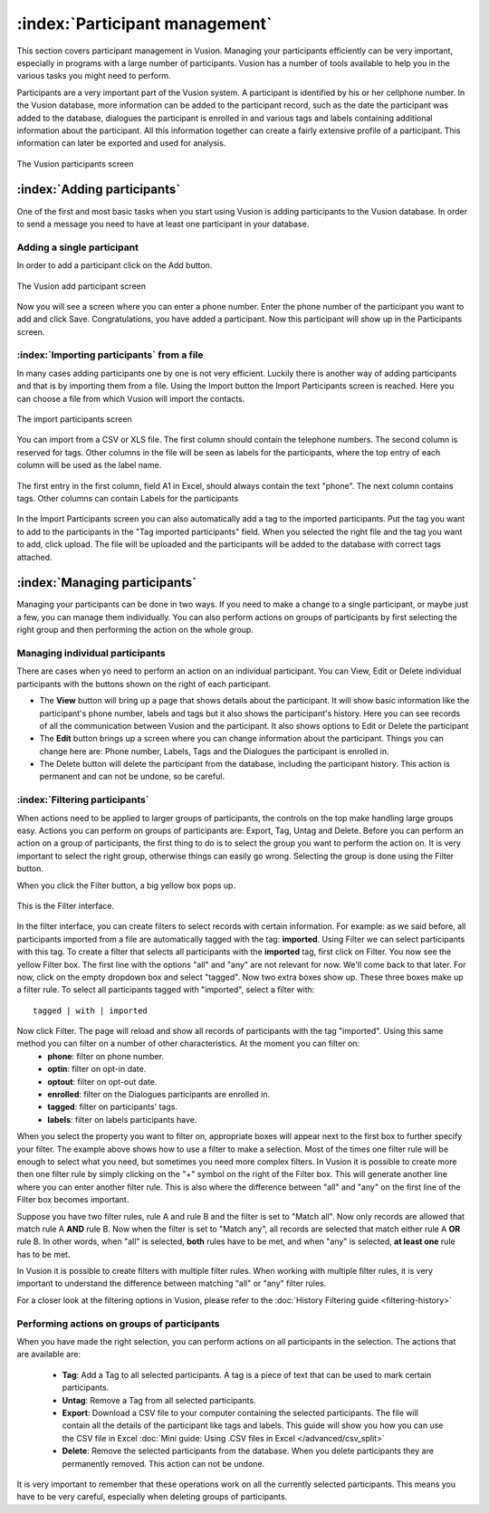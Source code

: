 :index:`Participant management`
++++++++++++++++++++++++++++++++++
This section covers participant management in Vusion. Managing your participants efficiently can be very important, especially in programs with a large number of participants. Vusion has a number of tools available to help you in the various tasks you might need to perform. 


Participants are a very important part of the Vusion system. A participant is identified by his or her cellphone number. In the Vusion database, more information can be added to the participant record, such as the date the participant was added to the database, dialogues the participant is enrolled in and various tags and labels containing additional information about the participant. All this information together can create a fairly extensive profile of a participant. This information can later be exported and used for analysis.

.. figure:: _static/img/part_list.png
	:width: 800px
	:align: center
	:alt: image19.png
	:figwidth: 800px

	The Vusion participants screen 

:index:`Adding participants`
------------------------------

One of the first and most basic tasks when you start using Vusion is adding participants to the Vusion database. In order to send a message you need to have at least one participant in your database. 

Adding a single participant
================================
In order to add a participant click on the Add button. 

.. figure:: _static/img/part_add.PNG
	:width: 800px
	:align: center
	:alt: image19.png
	:figwidth: 800px

	The Vusion add participant screen 

Now you will see a screen where you can enter a phone number. Enter the phone number of the participant you want to add and click Save. Congratulations, you have added a participant. Now this participant will show up in the Participants screen.


:index:`Importing participants` from a file
=====================================
In many cases adding participants one by one is not very efficient. Luckily there is another way of adding participants and that is by importing them from a file. Using the Import button the Import Participants screen is reached. Here you can choose a file from which Vusion will import the contacts. 

.. figure:: _static/img/part_import.PNG
	:width: 800px
	:align: center
	:alt: image19.png
	:figwidth: 800px

	The import participants screen 

You can import from a CSV or XLS file. The first column should contain the telephone numbers. The second column is reserved for tags.  Other columns in the file will be seen as labels for the participants, where the top entry of each column will be used as the label name.

.. figure:: _static/img/part_excel.PNG
	:width: 450px
	:align: center
	:alt: image19.png
	:figwidth: 800px

	The first entry in the first column, field A1 in Excel, should always contain the text "phone". The next column contains tags. Other columns can contain Labels for the participants


In the Import Participants screen you can also automatically add a tag to the imported participants. Put the tag you want to add to the participants in the "Tag imported participants" field. When you selected the right file and the tag you want to add, click upload. The file will be uploaded and the participants will be added to the database with correct tags attached. 


:index:`Managing participants`
-------------------------------

Managing your participants can be done in two ways. If you need to make a change to a single participant, or maybe just a few, you can manage them individually. You can also perform actions on groups of participants by first selecting the right group and then performing the action on the whole group.

Managing individual participants
================================
There are cases when yo need to perform an action on an individual participant. You can View, Edit or Delete individual participants with the buttons shown on the right of each participant. 



- The **View** button will bring up a page that shows details about the participant. It will show basic information like the participant's phone number, labels and tags but it also shows the participant's history. Here you can see records of all the communication between Vusion and the participant. It also shows options to Edit or Delete the participant
- The **Edit** button brings up a screen where you can change information about the participant. Things you can change here are: Phone number, Labels, Tags and the Dialogues the participant is enrolled in. 
- The Delete button will delete the participant from the database, including the participant history. This action is permanent and can not be undone, so be careful.

:index:`Filtering participants`
===============================
When actions need to be applied to larger groups of participants, the controls on the top make handling large groups easy. Actions you can perform on groups of participants are: Export, Tag, Untag and Delete. Before you can perform an action on a group of participants, the first thing to do is to select the group you want to perform the action on. It is very important to select the right group, otherwise things can easily go wrong. Selecting the group is done using the Filter button. 

When you click the Filter button, a big yellow box pops up. 

.. figure:: _static/img/part_filterbox.PNG
	:width: 800px
	:align: center
	:alt: image19.png
	:figwidth: 800px

	This is the Filter interface. 


In the filter interface, you can create filters to select records with certain information. For example: as we said before, all participants imported from a file are automatically tagged with the tag: **imported**. Using Filter we can select participants with this tag. To create a filter that selects all participants with the **imported** tag, first click on Filter. You now see the yellow Filter box. The first line with the options "all" and "any" are not relevant for now. We'll come back to that later. For now, click on the empty dropdown box and select "tagged". Now two extra boxes show up. These three boxes make up a filter rule. To select all participants tagged with "imported", select a filter with::
	
	tagged | with | imported

Now click Filter. The page will reload and show all records of participants with the tag "imported". Using this same method you can filter on a number of other characteristics. At the moment you can filter on:
 - **phone**: filter on phone number.
 - **optin**: filter on opt-in date.
 - **optout**: filter on opt-out date.
 - **enrolled**: filter on the Dialogues participants are enrolled in.
 - **tagged**: filter on participants' tags.
 - **labels**: filter on labels participants have.

When you select the property you want to filter on, appropriate boxes will appear next to the first box to further specify your filter. 
The example above shows how to use a filter to make a selection. Most of the times one filter rule will be enough to select what you need, but sometimes you need more complex filters. In Vusion it is possible to create more then one filter rule by simply clicking on the "+" symbol on the right of the Filter box. This will generate another line where you can enter another filter rule. This is also where the difference between "all" and "any" on the first line of the Filter box becomes important. 

Suppose you have two filter rules, rule A and rule B and the filter is set to "Match all". Now only records are allowed that match rule A **AND** rule B. Now when the filter is set to "Match any", all records are selected that match either rule A **OR** rule B. In other words, when "all" is selected, **both** rules have to be met, and when "any" is selected, **at least one** rule has to be met. 

In Vusion it is possible to create filters with multiple filter rules. When working with multiple filter rules, it is very important to understand the difference between matching "all" or "any" filter rules.

For a closer look at the filtering options in Vusion, please refer to the :doc:`History Filtering guide <filtering-history>`

Performing actions on groups of participants
=============================================
When you have made the right selection, you can perform actions on all participants in the selection. The actions that are available are:

 - **Tag**: Add a Tag to all selected participants. A tag is a piece of text that can be used to mark certain participants.
 - **Untag**: Remove a Tag from all selected participants.
 - **Export**: Download a CSV file to your computer containing the selected participants. The file will contain all the details of the participant like tags and labels. This guide will show you how you can use the CSV file in Excel :doc:`Mini guide: Using .CSV files in Excel </advanced/csv_split>`
 - **Delete**: Remove the selected participants from the database. When you delete participants they are permanently removed. This action can not be undone.

It is very important to remember that these operations work on all the currently selected participants. This means you have to be very careful, especially when deleting groups of participants. 







